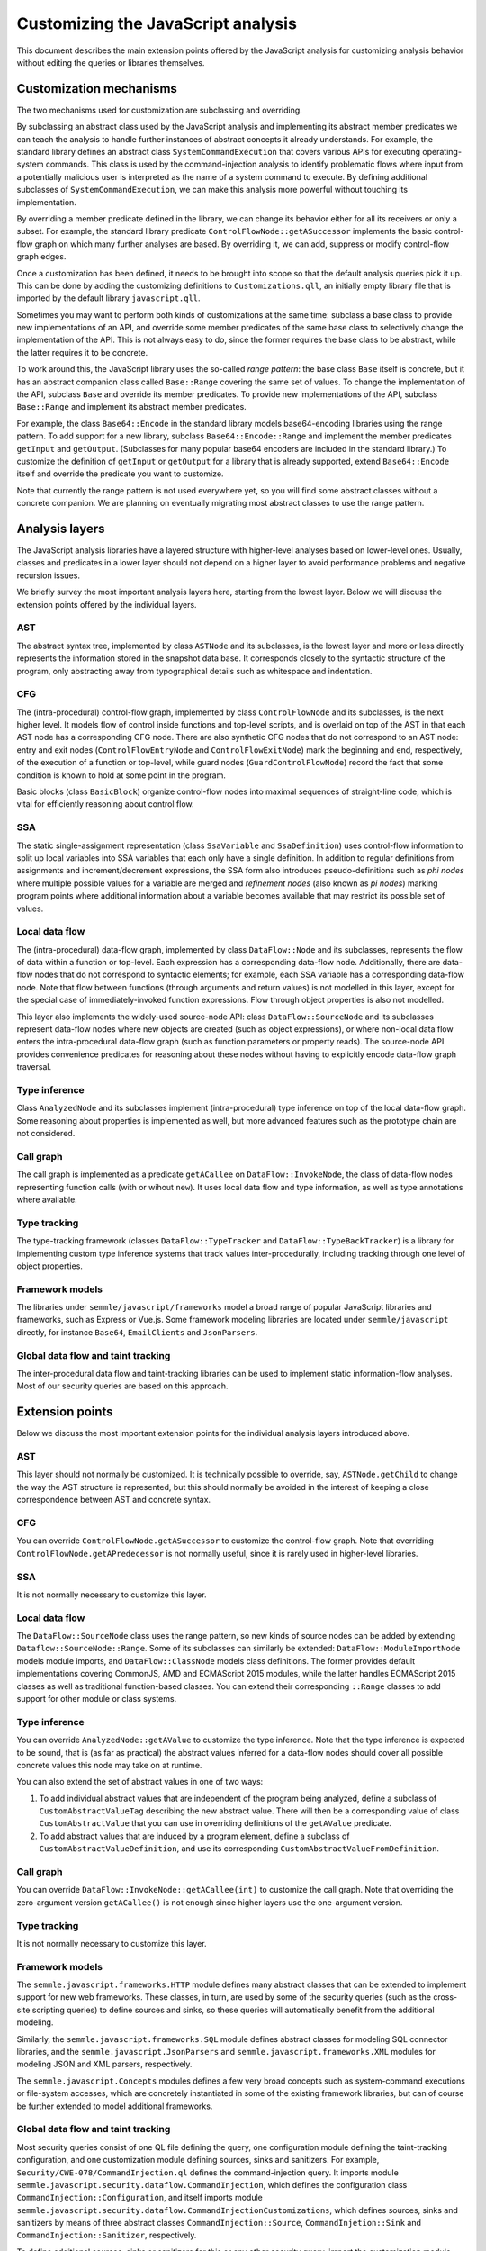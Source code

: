 Customizing the JavaScript analysis
===================================

This document describes the main extension points offered by the JavaScript analysis for customizing
analysis behavior without editing the queries or libraries themselves.

Customization mechanisms
------------------------

The two mechanisms used for customization are subclassing and overriding.

By subclassing an abstract class used by the JavaScript analysis and implementing its abstract
member predicates we can teach the analysis to handle further instances of abstract concepts it
already understands. For example, the standard library defines an abstract class
``SystemCommandExecution`` that covers various APIs for executing operating-system commands. This
class is used by the command-injection analysis to identify problematic flows where input from a
potentially malicious user is interpreted as the name of a system command to execute. By defining
additional subclasses of ``SystemCommandExecution``, we can make this analysis more powerful without
touching its implementation.

By overriding a member predicate defined in the library, we can change its behavior either for all
its receivers or only a subset. For example, the standard library predicate
``ControlFlowNode::getASuccessor`` implements the basic control-flow graph on which many further
analyses are based. By overriding it, we can add, suppress or modify control-flow graph edges.

Once a customization has been defined, it needs to be brought into scope so that the default
analysis queries pick it up. This can be done by adding the customizing definitions to
``Customizations.qll``, an initially empty library file that is imported by the default library
``javascript.qll``.

Sometimes you may want to perform both kinds of customizations at the same time: subclass a base
class to provide new implementations of an API, and override some member predicates of the same base
class to selectively change the implementation of the API. This is not always easy to do, since the
former requires the base class to be abstract, while the latter requires it to be concrete.

To work around this, the JavaScript library uses the so-called `range pattern`: the base class
``Base`` itself is concrete, but it has an abstract companion class called ``Base::Range`` covering
the same set of values. To change the implementation of the API, subclass ``Base`` and override its
member predicates. To provide new implementations of the API, subclass ``Base::Range`` and implement
its abstract member predicates.

For example, the class ``Base64::Encode`` in the standard library models base64-encoding libraries
using the range pattern. To add support for a new library, subclass ``Base64::Encode::Range`` and
implement the member predicates ``getInput`` and ``getOutput``. (Subclasses for many popular base64
encoders are included in the standard library.) To customize the definition of ``getInput`` or
``getOutput`` for a library that is already supported, extend ``Base64::Encode`` itself and override
the predicate you want to customize.

Note that currently the range pattern is not used everywhere yet, so you will find some abstract
classes without a concrete companion. We are planning on eventually migrating most abstract classes
to use the range pattern.

Analysis layers
---------------

The JavaScript analysis libraries have a layered structure with higher-level analyses based on
lower-level ones. Usually, classes and predicates in a lower layer should not depend on a higher
layer to avoid performance problems and negative recursion issues.

We briefly survey the most important analysis layers here, starting from the lowest layer. Below we
will discuss the extension points offered by the individual layers.

AST
~~~

The abstract syntax tree, implemented by class ``ASTNode`` and its subclasses, is the lowest layer
and more or less directly represents the information stored in the snapshot data base. It
corresponds closely to the syntactic structure of the program, only abstracting away from
typographical details such as whitespace and indentation.

CFG
~~~

The (intra-procedural) control-flow graph, implemented by class ``ControlFlowNode`` and its
subclasses, is the next higher level. It models flow of control inside functions and top-level
scripts, and is overlaid on top of the AST in that each AST node has a corresponding CFG node. There
are also synthetic CFG nodes that do not correspond to an AST node: entry and exit nodes
(``ControlFlowEntryNode`` and ``ControlFlowExitNode``) mark the beginning and end, respectively, of
the execution of a function or top-level, while guard nodes (``GuardControlFlowNode``) record the
fact that some condition is known to hold at some point in the program.

Basic blocks (class ``BasicBlock``) organize control-flow nodes into maximal sequences of
straight-line code, which is vital for efficiently reasoning about control flow.

SSA
~~~

The static single-assignment representation (class ``SsaVariable`` and ``SsaDefinition``) uses
control-flow information to split up local variables into SSA variables that each only have a single
definition. In addition to regular definitions from assignments and increment/decrement expressions,
the SSA form also introduces pseudo-definitions such as `phi nodes` where multiple possible values
for a variable are merged and `refinement nodes` (also known as `pi nodes`) marking program points
where additional information about a variable becomes available that may restrict its possible set
of values.

Local data flow
~~~~~~~~~~~~~~~

The (intra-procedural) data-flow graph, implemented by class ``DataFlow::Node`` and its subclasses,
represents the flow of data within a function or top-level. Each expression has a corresponding
data-flow node. Additionally, there are data-flow nodes that do not correspond to syntactic
elements; for example, each SSA variable has a corresponding data-flow node. Note that flow between
functions (through arguments and return values) is not modelled in this layer, except for the
special case of immediately-invoked function expressions. Flow through object properties is also not
modelled.

This layer also implements the widely-used source-node API: class ``DataFlow::SourceNode`` and its
subclasses represent data-flow nodes where new objects are created (such as object expressions), or
where non-local data flow enters the intra-procedural data-flow graph (such as function parameters
or property reads). The source-node API provides convenience predicates for reasoning about these
nodes without having to explicitly encode data-flow graph traversal.

Type inference
~~~~~~~~~~~~~~

Class ``AnalyzedNode`` and its subclasses implement (intra-procedural) type inference on top of the
local data-flow graph. Some reasoning about properties is implemented as well, but more advanced
features such as the prototype chain are not considered.

Call graph
~~~~~~~~~~

The call graph is implemented as a predicate ``getACallee`` on ``DataFlow::InvokeNode``, the class
of data-flow nodes representing function calls (with or wihout ``new``). It uses local data flow and
type information, as well as type annotations where available.

Type tracking
~~~~~~~~~~~~~

The type-tracking framework (classes ``DataFlow::TypeTracker`` and ``DataFlow::TypeBackTracker``) is
a library for implementing custom type inference systems that track values inter-procedurally,
including tracking through one level of object properties.

Framework models
~~~~~~~~~~~~~~~~

The libraries under ``semmle/javascript/frameworks`` model a broad range of popular JavaScript
libraries and frameworks, such as Express or Vue.js. Some framework modeling libraries are located
under ``semmle/javascript`` directly, for instance ``Base64``, ``EmailClients`` and ``JsonParsers``.

Global data flow and taint tracking
~~~~~~~~~~~~~~~~~~~~~~~~~~~~~~~~~~~

The inter-procedural data flow and taint-tracking libraries can be used to implement static
information-flow analyses. Most of our security queries are based on this approach.

Extension points
----------------

Below we discuss the most important extension points for the individual analysis layers introduced above.

AST
~~~

This layer should not normally be customized. It is technically possible to override, say,
``ASTNode.getChild`` to change the way the AST structure is represented, but this should normally be
avoided in the interest of keeping a close correspondence between AST and concrete syntax.

CFG
~~~

You can override ``ControlFlowNode.getASuccessor`` to customize the control-flow graph. Note that overriding ``ControlFlowNode.getAPredecessor`` is not normally useful, since it is rarely used in higher-level libraries.

SSA
~~~

It is not normally necessary to customize this layer.

Local data flow
~~~~~~~~~~~~~~~

The ``DataFlow::SourceNode`` class uses the range pattern, so new kinds of source nodes can be
added by extending ``Dataflow::SourceNode::Range``. Some of its subclasses can similarly be
extended: ``DataFlow::ModuleImportNode`` models module imports, and ``DataFlow::ClassNode`` models
class definitions. The former provides default implementations covering CommonJS, AMD and ECMAScript
2015 modules, while the latter handles ECMAScript 2015 classes as well as traditional function-based
classes. You can extend their corresponding ``::Range`` classes to add support for other module or
class systems.

Type inference
~~~~~~~~~~~~~~

You can override ``AnalyzedNode::getAValue`` to customize the type inference. Note that the type inference is expected to be sound, that is (as far as practical) the abstract values inferred for a data-flow nodes should cover all possible concrete values this node may take on at runtime.

You can also extend the set of abstract values in one of two ways:

1. To add individual abstract values that are independent of the program being analyzed, define a
   subclass of ``CustomAbstractValueTag`` describing the new abstract value. There will then be a
   corresponding value of class ``CustomAbstractValue`` that you can use in overriding
   definitions of the ``getAValue`` predicate.
2. To add abstract values that are induced by a program element, define a subclass of
   ``CustomAbstractValueDefinition``, and use its corresponding
   ``CustomAbstractValueFromDefinition``.

Call graph
~~~~~~~~~~

You can override ``DataFlow::InvokeNode::getACallee(int)`` to customize the call graph. Note that overriding the zero-argument version ``getACallee()`` is not enough since higher layers use the one-argument version. 

Type tracking
~~~~~~~~~~~~~

It is not normally necessary to customize this layer.

Framework models
~~~~~~~~~~~~~~~~

The ``semmle.javascript.frameworks.HTTP`` module defines many abstract classes that can be extended
to implement support for new web frameworks. These classes, in turn, are used by some of the
security queries (such as the cross-site scripting queries) to define sources and sinks, so these
queries will automatically benefit from the additional modeling.

Similarly, the ``semmle.javascript.frameworks.SQL`` module defines abstract classes for modeling SQL
connector libraries, and the ``semmle.javascript.JsonParsers`` and
``semmle.javascript.frameworks.XML`` modules for modeling JSON and XML parsers, respectively.

The ``semmle.javascript.Concepts`` modules defines a few very broad concepts such as system-command
executions or file-system accesses, which are concretely instantiated in some of the existing
framework libraries, but can of course be further extended to model additional frameworks.

Global data flow and taint tracking
~~~~~~~~~~~~~~~~~~~~~~~~~~~~~~~~~~~

Most security queries consist of one QL file defining the query, one configuration module defining
the taint-tracking configuration, and one customization module defining sources, sinks and
sanitizers. For example, ``Security/CWE-078/CommandInjection.ql`` defines the command-injection
query. It imports module ``semmle.javascript.security.dataflow.CommandInjection``, which defines the
configuration class ``CommandInjection::Configuration``, and itself imports module
``semmle.javascript.security.dataflow.CommandInjectionCustomizations``, which defines sources, sinks
and sanitizers by means of three abstract classes ``CommandInjection::Source``,
``CommandInjetion::Sink`` and ``CommandInjection::Sanitizer``, respectively.

To define additional sources, sinks or sanitizers for this or any other security query, import the
customization module and extend these abstract classes with additional subclasses.

Note that you should normally only import the configuration module from a QL file. Importing it into
the standard library (for example by importing it in ``Customizations.qll``) will slow down all the
other security queries, since the configuration class will now be always in scope and flow from its
sources to sinks will be tracked in addition to all the other configuration classes.

Another useful extension point is the class ``RemoteFlowSource``, which is used as a source by most
queries looking for injection vulnerabilities (such as SQL injection or cross-site scripting). By
extending it with new subclasses modelling other sources of user-controlled input you can
simultaneously improve all of these queries.

Finally, you can extend the classes ``Dataflow::AdditionalSource``, ``DataFlow::AdditionalSink``,
``DataFlow::AdditionalFlowStep`` and ``DataFlow::AdditionalBarrierGuardNode`` (and its subclasses)
to define new sources, sinks, flow steps and sanitizers for all configurations, or only for specific
configurations.
